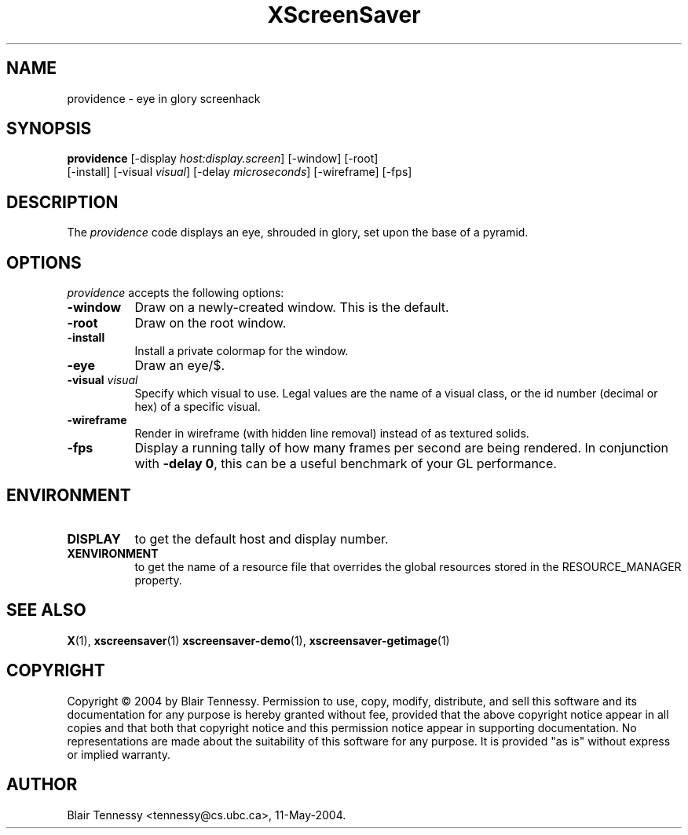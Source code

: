 .TH XScreenSaver 1 "May 2004"
.SH NAME
providence - eye in glory screenhack
.SH SYNOPSIS
.B providence
[\-display \fIhost:display.screen\fP]
[\-window]
[\-root]
 [\-install]
[\-visual \fIvisual\fP]
[\-delay \fImicroseconds\fP]
[\-wireframe]
[\-fps]
.SH DESCRIPTION
The \fIprovidence\fP code displays an eye, shrouded in glory, set upon the
base of a pyramid.
.SH OPTIONS
.I providence
accepts the following options:
.TP 8
.B \-window
Draw on a newly-created window.  This is the default.
.TP 8
.B \-root
Draw on the root window.
.TP 8
.B \-install
Install a private colormap for the window.
.TP 8
.B \-eye
Draw an eye/$.
.TP 8
.B \-visual \fIvisual\fP\fP
Specify which visual to use.  Legal values are the name of a visual class,
or the id number (decimal or hex) of a specific visual.
.TP 8
.B \-wireframe
Render in wireframe (with hidden line removal) instead of as textured solids.
.TP 8
.B \-fps
Display a running tally of how many frames per second are being rendered.
In conjunction with \fB\-delay 0\fP, this can be a useful benchmark of 
your GL performance.
.SH ENVIRONMENT
.PP
.TP 8
.B DISPLAY
to get the default host and display number.
.TP 8
.B XENVIRONMENT
to get the name of a resource file that overrides the global resources
stored in the RESOURCE_MANAGER property.
.SH SEE ALSO
.BR X (1),
.BR xscreensaver (1)
.BR xscreensaver\-demo (1),
.BR xscreensaver\-getimage (1)
.SH COPYRIGHT
Copyright \(co 2004 by Blair Tennessy.  Permission to use, copy, modify,
distribute, and sell this software and its documentation for any purpose is
hereby granted without fee, provided that the above copyright notice appear
in all copies and that both that copyright notice and this permission notice
appear in supporting documentation.  No representations are made about the
suitability of this software for any purpose.  It is provided "as is" without
express or implied warranty.
.SH AUTHOR
Blair Tennessy <tennessy@cs.ubc.ca>, 11-May-2004.
 
